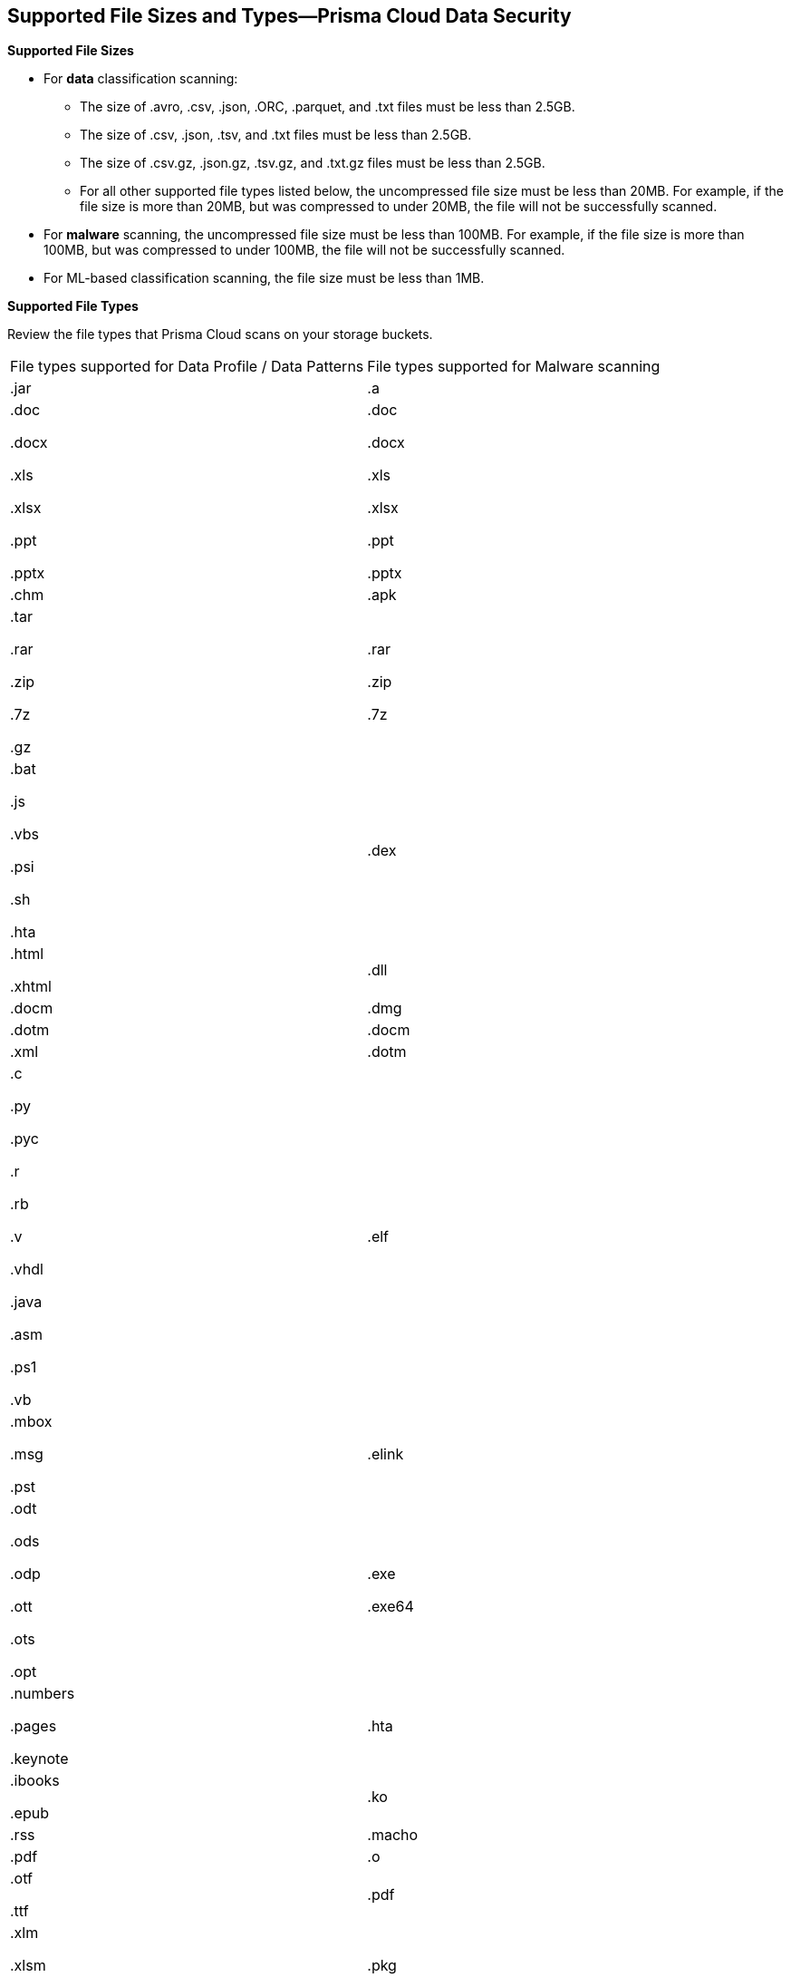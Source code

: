 [#supported-file-extensions]
== Supported File Sizes and Types—Prisma Cloud Data Security

*Supported File Sizes*

* For *data* classification scanning:

** The size of .avro, .csv, .json, .ORC, .parquet, and .txt files must be less than 2.5GB.

** The size of .csv, .json, .tsv, and .txt files must be less than 2.5GB.

** The size of .csv.gz, .json.gz, .tsv.gz, and .txt.gz files must be less than 2.5GB.

** For all other supported file types listed below, the uncompressed file size must be less than 20MB. For example, if the file size is more than 20MB, but was compressed to under 20MB, the file will not be successfully scanned.

* For *malware* scanning, the uncompressed file size must be less than 100MB. For example, if the file size is more than 100MB, but was compressed to under 100MB, the file will not be successfully scanned.

* For ML-based classification scanning, the file size must be less than 1MB.

*Supported File Types*

Review the file types that Prisma Cloud scans on your storage buckets.

[cols="1,1"]
|===
|File types supported for Data Profile / Data Patterns
|File types supported for Malware scanning


|.jar
|.a


|.doc

.docx

.xls

.xlsx

.ppt

.pptx
|.doc

.docx

.xls

.xlsx

.ppt

.pptx


|.chm
|.apk


|.tar

.rar

.zip

.7z

.gz
|.rar

.zip

.7z


|.bat

.js

.vbs

.psi

.sh

.hta
|.dex


|.html

.xhtml
|.dll


|.docm
|.dmg


|.dotm
|.docm


|.xml
|.dotm


|.c

.py

.pyc

.r

.rb

.v

.vhdl

.java

.asm

.ps1

.vb
|.elf


|.mbox

.msg

.pst
|.elink


|.odt

.ods

.odp

.ott

.ots

.opt
|.exe

.exe64


|.numbers

.pages

.keynote
|.hta


|.ibooks

.epub
|.ko


|.rss
|.macho


|.pdf
|.o


|.otf

.ttf
|.pdf


|.xlm

.xlsm

.xltm
|.pkg


|.pptm

.potm

.ppsm
|.xlm

.xlsm

.xltm


|.sldm
|.pptm

.potm

.ppsm


|.odt
|.pl


|.rtf
|.sh


|.text

.txt
|.so


|.json
|.zbundle


|.csv
|


|.pem
|


|.avro

.ORC

.parquet

.tsv
|

|===
